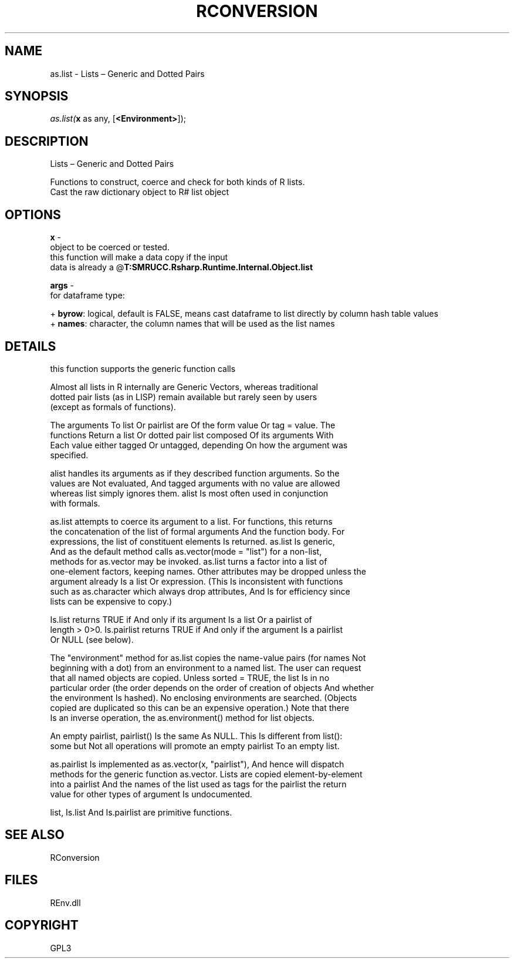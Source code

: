 .\" man page create by R# package system.
.TH RCONVERSION 1 2002-May "as.list" "as.list"
.SH NAME
as.list \- Lists – Generic and Dotted Pairs
.SH SYNOPSIS
\fIas.list(\fBx\fR as any, 
..., 
[\fB<Environment>\fR]);\fR
.SH DESCRIPTION
.PP
Lists – Generic and Dotted Pairs
 
 Functions to construct, coerce and check for both kinds of R lists.
 Cast the raw dictionary object to R# list object
.PP
.SH OPTIONS
.PP
\fBx\fB \fR\- 
 object to be coerced or tested.
 this function will make a data copy if the input 
 data is already a @\fBT:SMRUCC.Rsharp.Runtime.Internal.Object.list\fR
. 
.PP
.PP
\fBargs\fB \fR\- 
 for dataframe type:
 
 + \fBbyrow\fR: logical, default is FALSE, means cast dataframe to list directly by column hash table values
 + \fBnames\fR: character, the column names that will be used as the list names
 
. 
.PP
.SH DETAILS
.PP
this function supports the generic function calls
 
 Almost all lists in R internally are Generic Vectors, whereas traditional 
 dotted pair lists (as in LISP) remain available but rarely seen by users 
 (except as formals of functions).
 
 The arguments To list Or pairlist are Of the form value Or tag = value. The 
 functions Return a list Or dotted pair list composed Of its arguments With
 Each value either tagged Or untagged, depending On how the argument was 
 specified.

 alist handles its arguments as if they described function arguments. So the 
 values are Not evaluated, And tagged arguments with no value are allowed 
 whereas list simply ignores them. alist Is most often used in conjunction 
 with formals.

 as.list attempts to coerce its argument to a list. For functions, this returns 
 the concatenation of the list of formal arguments And the function body. For 
 expressions, the list of constituent elements Is returned. as.list Is generic, 
 And as the default method calls as.vector(mode = "list") for a non-list, 
 methods for as.vector may be invoked. as.list turns a factor into a list of 
 one-element factors, keeping names. Other attributes may be dropped unless the 
 argument already Is a list Or expression. (This Is inconsistent with functions 
 such as as.character which always drop attributes, And Is for efficiency since 
 lists can be expensive to copy.)

 Is.list returns TRUE if And only if its argument Is a list Or a pairlist of 
 length > 0>0. Is.pairlist returns TRUE if And only if the argument Is a pairlist 
 Or NULL (see below).

 The "environment" method for as.list copies the name-value pairs (for names Not 
 beginning with a dot) from an environment to a named list. The user can request 
 that all named objects are copied. Unless sorted = TRUE, the list Is in no 
 particular order (the order depends on the order of creation of objects And whether 
 the environment Is hashed). No enclosing environments are searched. (Objects 
 copied are duplicated so this can be an expensive operation.) Note that there 
 Is an inverse operation, the as.environment() method for list objects.

 An empty pairlist, pairlist() Is the same As NULL. This Is different from list(): 
 some but Not all operations will promote an empty pairlist To an empty list.

 as.pairlist Is implemented as as.vector(x, "pairlist"), And hence will dispatch 
 methods for the generic function as.vector. Lists are copied element-by-element 
 into a pairlist And the names of the list used as tags for the pairlist the return 
 value for other types of argument Is undocumented.

 list, Is.list And Is.pairlist are primitive functions.
.PP
.SH SEE ALSO
RConversion
.SH FILES
.PP
REnv.dll
.PP
.SH COPYRIGHT
GPL3
